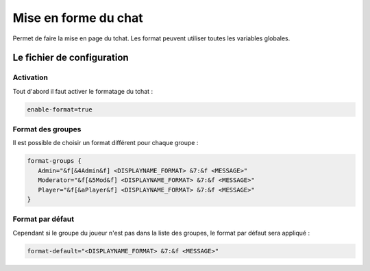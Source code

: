 ﻿=====================
Mise en forme du chat
=====================

.. image:: images/EverChat_format.png
   :height: 180px
   :width: 350px
   :alt: EverChat description
   :align: right

Permet de faire la mise en page du tchat. Les format peuvent utiliser toutes les variables globales.

Le fichier de configuration
~~~~~~~~~~~~~~~~~~~~~~~~~~~

Activation
----------

Tout d'abord il faut activer le formatage du tchat :

.. code-block:: none

	enable-format=true

Format des groupes
------------------

Il est possible de choisir un format différent pour chaque groupe :

.. code-block:: none

	format-groups {
	   Admin="&f[&4Admin&f] <DISPLAYNAME_FORMAT> &7:&f <MESSAGE>"
	   Moderator="&f[&5Mod&f] <DISPLAYNAME_FORMAT> &7:&f <MESSAGE>"
	   Player="&f[&aPlayer&f] <DISPLAYNAME_FORMAT> &7:&f <MESSAGE>"
	}

Format par défaut
-----------------

Cependant si le groupe du joueur n'est pas dans la liste des groupes, le format par défaut sera appliqué :

.. code-block:: none

	format-default="<DISPLAYNAME_FORMAT> &7:&f <MESSAGE>"
